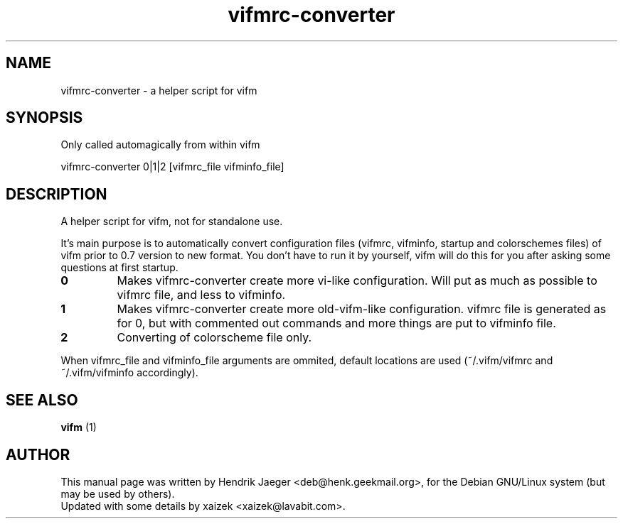 .TH "vifmrc-converter" "1" "September 26, 2012" "" "vifmrc-converter"
.\" ---------------------------------------------------------------------------
.SH "NAME"
.\" ---------------------------------------------------------------------------
vifmrc-converter \- a helper script for vifm
.\" ---------------------------------------------------------------------------
.SH "SYNOPSIS"
.\" ---------------------------------------------------------------------------
Only called automagically from within vifm
.LP
vifmrc-converter 0|1|2 [vifmrc_file vifminfo_file]
.\" ---------------------------------------------------------------------------
.SH "DESCRIPTION"
.\" ---------------------------------------------------------------------------
A helper script for vifm, not for standalone use.
.LP
It's main purpose is to automatically convert configuration files (vifmrc,
vifminfo, startup and colorschemes files) of vifm prior to 0.7 version to new
format.  You don't have to run it by yourself, vifm will do this for you after
asking some questions at first startup.
.TP
.BI 0
Makes vifmrc-converter create more vi-like configuration.  Will put as much as
possible to vifmrc file, and less to vifminfo.
.TP
.BI 1
Makes vifmrc-converter create more old-vifm-like configuration.  vifmrc file is
generated as for 0, but with commented out commands and more things are put to
vifminfo file.
.TP
.BI 2
Converting of colorscheme file only.
.LP
When vifmrc_file and vifminfo_file arguments are ommited, default locations are
used (~/.vifm/vifmrc and ~/.vifm/vifminfo accordingly).
.\" ---------------------------------------------------------------------------
.SH "SEE ALSO"
.\" ---------------------------------------------------------------------------
\fBvifm\fR (1)
.\" ---------------------------------------------------------------------------
.SH "AUTHOR"
.\" ---------------------------------------------------------------------------
This manual page was written by Hendrik Jaeger <deb@henk.geekmail.org>,
for the Debian GNU/Linux system (but may be used by others).
.br
Updated with some details by xaizek <xaizek@lavabit.com>.
